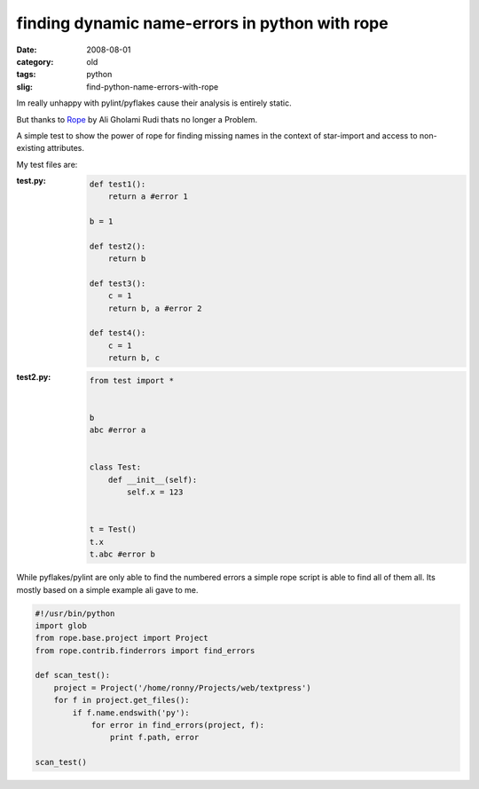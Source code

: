 finding dynamic name-errors in python with rope
===============================================

:date: 2008-08-01
:category: old
:tags: python
:slig: find-python-name-errors-with-rope

Im really unhappy with pylint/pyflakes cause their analysis is entirely static.

But thanks to Rope_ by Ali Gholami Rudi thats no longer a Problem.

.. _rope: http://rope.sourceforge.net/

A simple test to show the power of rope
for finding missing names in the context of star-import
and access to non-existing attributes.

My test files are:

:test.py:
    .. code:: python

        def test1():
            return a #error 1

        b = 1

        def test2():
            return b

        def test3():
            c = 1
            return b, a #error 2

        def test4():
            c = 1
            return b, c
:test2.py:
    .. code:: python


        from test import *


        b
        abc #error a


        class Test:
            def __init__(self):
                self.x = 123


        t = Test()
        t.x
        t.abc #error b

While pyflakes/pylint are only able to find the numbered errors
a simple rope script is able to find all of them all.
Its mostly based on a simple example ali gave to me.

.. code:: python

    #!/usr/bin/python
    import glob
    from rope.base.project import Project
    from rope.contrib.finderrors import find_errors

    def scan_test():
        project = Project('/home/ronny/Projects/web/textpress')
        for f in project.get_files():
            if f.name.endswith('py'):
                for error in find_errors(project, f):
                    print f.path, error

    scan_test()


